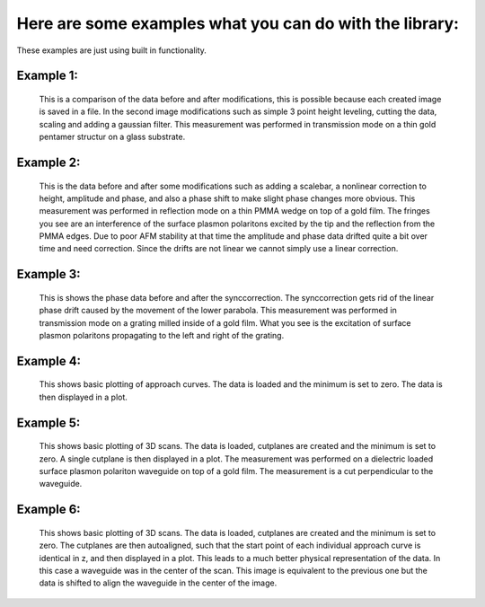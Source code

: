 Here are some examples what you can do with the library:
--------------------------------------------------------

These examples are just using built in functionality.

.. _plot example 1:
Example 1:
~~~~~~~~~~

.. figure:: images/snom_example_1_comparison.png
   :width: 1000 px
   :height: 500 px
   :scale: 90 %
   :alt: Image of the first example code discussed in the how to section.

   This is a comparison of the data before and after modifications, this is possible because each created image is saved in a file.
   In the second image modifications such as simple 3 point height leveling, cutting the data, scaling and adding a gaussian filter.
   This measurement was performed in transmission mode on a thin gold pentamer structur on a glass substrate.

.. dropdown:: Code

   .. include:: ../docs/files/code_example_snommeasurement_1.rst

.. _plot example 2:
Example 2:
~~~~~~~~~~

.. figure:: images/snom_example_2_comparison.png
   :width: 545 px
   :height: 816 px
   :scale: 100 %
   :alt: Image of the second example code discussed in the how to section.

   This is the data before and after some modifications such as adding a scalebar, a nonlinear correction to height, amplitude and phase,
   and also a phase shift to make slight phase changes more obvious. This measurement was performed in reflection mode on a thin PMMA wedge on top of a gold film.
   The fringes you see are an interference of the surface plasmon polaritons excited by the tip and the reflection from the PMMA edges.
   Due to poor AFM stability at that time the amplitude and phase data drifted quite a bit over time and need correction. Since the drifts are not linear we cannot simply
   use a linear correction.

.. dropdown:: Code

   .. include:: ../docs/files/code_example_snommeasurement_2.rst

.. _plot example 3:
Example 3:
~~~~~~~~~~

.. figure:: images/snom_example_3_alternative_comparison.png
   :width: 672 px
   :height: 501 px
   :scale: 100 %
   :alt: Image of the third example code discussed in the how to section.

   This is shows the phase data before and after the synccorrection. The synccorrection gets rid of the linear phase drift caused by the movement of the lower parabola.
   This measurement was performed in transmission mode on a grating milled inside of a gold film. What you see is the excitation of surface plasmon polaritons propagating
   to the left and right of the grating.

.. dropdown:: Code

   .. include:: ../docs/files/code_example_snommeasurement_3.rst

.. _plot example 4:
Example 4:
~~~~~~~~~~

.. figure:: images/approachcurve_example_1.png
   :width: 640 px
   :height: 480 px
   :scale: 80 %
   :alt: Image of the fouth example code discussed in the how to section.

   This shows basic plotting of approach curves. The data is loaded and the minimum is set to zero. The data is then displayed in a plot.

.. dropdown:: Code

   .. include:: ../docs/files/code_example_approachcurve_1.rst

.. _plot example 5:
Example 5:
~~~~~~~~~~

.. figure:: images/3dscan_example_1.png
   :width: 1000 px
   :height: 500 px
   :scale: 80 %
   :alt: Image of the fouth example code discussed in the how to section.

   This shows basic plotting of 3D scans. The data is loaded, cutplanes are created and the minimum is set to zero. A single cutplane is then displayed in a plot.
   The measurement was performed on a dielectric loaded surface plasmon polariton waveguide on top of a gold film. The measurement is a cut perpendicular to the waveguide.

.. dropdown:: Code

   .. include:: ../docs/files/code_example_scan3d_1.rst

.. _plot example 6:
Example 6:
~~~~~~~~~~

.. figure:: images/3dscan_example_1_shifted.png
   :width: 1000 px
   :height: 500 px
   :scale: 80 %
   :alt: Image of the fouth example code discussed in the how to section.

   This shows basic plotting of 3D scans. The data is loaded, cutplanes are created and the minimum is set to zero. The cutplanes are then autoaligned,
   such that the start point of each individual approach curve is identical in z, and then displayed in a plot. This leads
   to a much better physical representation of the data. In this case a waveguide was in the center of the scan. This image is equivalent to the previous one
   but the data is shifted to align the waveguide in the center of the image.

.. dropdown:: Code

   .. include:: ../docs/files/code_example_scan3d_2.rst
